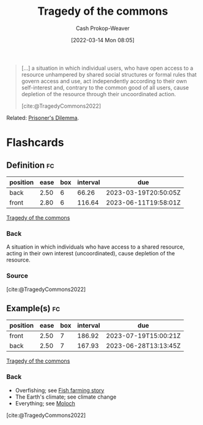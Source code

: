:PROPERTIES:
:ID:       d6d36741-18ca-48fe-bb2e-85bc849ddd93
:LAST_MODIFIED: [2023-02-14 Tue 20:41]
:END:
#+title: Tragedy of the commons
#+hugo_custom_front_matter: :slug "d6d36741-18ca-48fe-bb2e-85bc849ddd93"
#+author: Cash Prokop-Weaver
#+date: [2022-03-14 Mon 08:05]
#+filetags: :concept:

#+begin_quote
[...] a situation in which individual users, who have open access to a resource unhampered by shared social structures or formal rules that govern access and use, act independently according to their own self-interest and, contrary to the common good of all users, cause depletion of the resource through their uncoordinated action.

[cite:@TragedyCommons2022]
#+end_quote

Related: [[id:780bd825-4c89-4eb6-ba02-de09fefc4694][Prisoner's Dilemma]].

* Flashcards
:PROPERTIES:
:ANKI_DECK: Default
:END:
** Definition :fc:
:PROPERTIES:
:ID:       cc814678-4a98-45c2-ad78-2cdf9c6b1090
:ANKI_NOTE_ID: 1658599231931
:FC_CREATED: 2022-07-23T18:00:31Z
:FC_TYPE:  double
:END:
:REVIEW_DATA:
| position | ease | box | interval | due                  |
|----------+------+-----+----------+----------------------|
| back     | 2.50 |   6 |    66.26 | 2023-03-19T20:50:05Z |
| front    | 2.80 |   6 |   116.64 | 2023-06-11T19:58:01Z |
:END:
[[id:d6d36741-18ca-48fe-bb2e-85bc849ddd93][Tragedy of the commons]]
*** Back
A situation in which individuals who have access to a shared resource, acting in their own interest (uncoordinated), cause depletion of the resource.
*** Source
[cite:@TragedyCommons2022]
** Example(s) :fc:
:PROPERTIES:
:ID:       9955ee79-06d7-4f4b-b1f4-c0791ba527f3
:ANKI_NOTE_ID: 1658599232981
:FC_CREATED: 2022-07-23T18:00:32Z
:FC_TYPE:  double
:END:
:REVIEW_DATA:
| position | ease | box | interval | due                  |
|----------+------+-----+----------+----------------------|
| front    | 2.50 |   7 |   186.92 | 2023-07-19T15:00:21Z |
| back     | 2.50 |   7 |   167.93 | 2023-06-28T13:13:45Z |
:END:
[[id:d6d36741-18ca-48fe-bb2e-85bc849ddd93][Tragedy of the commons]]
*** Back
- Overfishing; see [[id:314c1b9f-bc99-4536-8b9f-f4d24a41dc36][Fish farming story]]
- The Earth's climate; see climate change
- Everything; see [[id:3aea1e2f-dd21-4c21-a8c9-7efd610424c4][Moloch]]
[cite:@TragedyCommons2022]
#+print_bibliography: